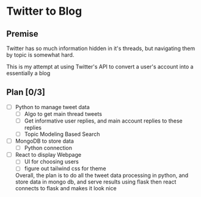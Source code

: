 * Twitter to Blog
** Premise
Twitter has so much information hidden in it's threads, but navigating them by topic is somewhat hard.

This is my attempt at using Twitter's API to convert a user's account into a essentially a blog


** Plan [0/3]
- [ ] Python to manage tweet data
  - [ ] Algo to get main thread tweets
  - [ ] Get informative user replies, and main account replies to these replies
  - [ ] Topic Modeling Based Search
- [ ] MongoDB to store data
  - [ ] Python connection
- [ ] React to display Webpage
  - [ ] UI for choosing users
  - [ ] figure out tailwind css for theme

  Overall, the plan is to do all the tweet data processing in python, and store data in mongo db, and serve results using flask
  then react connects to flask and makes it look nice

